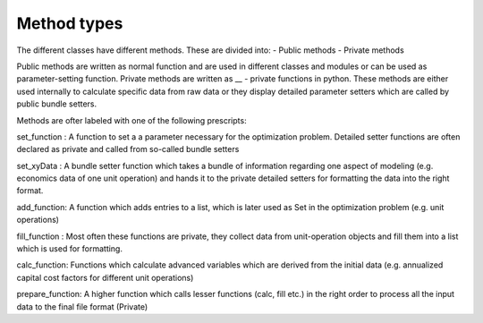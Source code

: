 Method types
=====

The different classes have different methods. These are divided into:
- Public methods
- Private methods

Public methods are written as normal function and are used in different classes and modules or can be used as parameter-setting function. Private methods are written as __ - private functions in python. These methods are either used internally to calculate specific data from raw data or they display detailed parameter setters which are called by public bundle setters.

Methods are ofter labeled with one of the following prescripts:

set_function : A function to set a a parameter necessary for the optimization problem. Detailed setter functions are often declared as private and called from so-called bundle setters

set_xyData : A bundle setter function which takes a bundle of information regarding one aspect of modeling (e.g. economics data of one unit operation) and hands it to the private detailed setters for formatting the data into the right format.

add_function: A function which adds entries to a list, which is later used as Set in the optimization problem (e.g. unit operations)

fill_function : Most often these functions are private, they collect data from unit-operation objects and fill them into a list which is used for formatting.

calc_function: Functions which calculate advanced variables which are derived from the initial data (e.g. annualized capital cost factors for different unit operations)

prepare_function: A higher function which calls lesser functions (calc, fill etc.) in the right order to process all the input data to the final file format (Private)